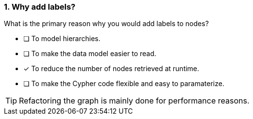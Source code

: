 [.question]
=== 1. Why add labels?

What is the primary reason why you would add labels to nodes?

* [ ] To model hierarchies.
* [ ] To make the data model easier to read.
* [x] To reduce the number of nodes retrieved at runtime.
* [ ] To make the Cypher code flexible and easy to paramaterize.

[TIP]
====
Refactoring the graph is mainly done for performance reasons.
====